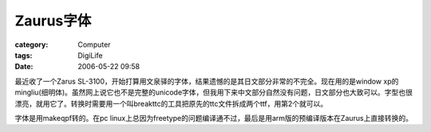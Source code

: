 ################
Zaurus字体
################
:category: Computer
:tags: DigiLife
:date: 2006-05-22 09:58



最近收了一个Zarus SL-3100，开始打算用文泉驿的字体，结果遗憾的是其日文部分非常的不完全。现在用的是window xp的mingliu(细明体)。虽然网上说它也不是完整的unicode字体，但我用下来中文部分自然没有问题，日文部分也大致可以。字型也很漂亮，就用它了。转换时需要用一个叫breakttc的工具把原先的ttc文件拆成两个ttf，用第2个就可以。

字体是用makeqpf转的。在pc linux上总因为freetype的问题编译通不过，最后是用arm版的预编译版本在Zaurus上直接转换的。

